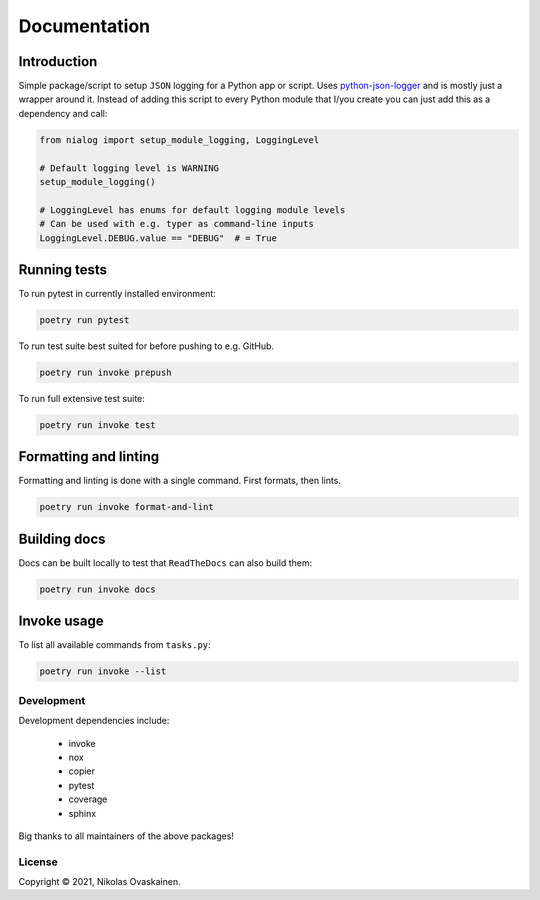 Documentation
=============

|Documentation Status| |PyPI Status| |CI Test| |Coverage|

Introduction
------------

Simple package/script to setup ``JSON`` logging for a Python app or script.
Uses `python-json-logger <https://github.com/madzak/python-json-logger>`__ and
is mostly just a wrapper around it. Instead of adding this script to every
Python module that I/you create you can just add this as a dependency and call:

.. code:: python

   from nialog import setup_module_logging, LoggingLevel

   # Default logging level is WARNING
   setup_module_logging()

   # LoggingLevel has enums for default logging module levels
   # Can be used with e.g. typer as command-line inputs
   LoggingLevel.DEBUG.value == "DEBUG"  # = True

Running tests
-------------

To run pytest in currently installed environment:

.. code:: bash

   poetry run pytest

To run test suite best suited for before pushing to e.g. GitHub.

.. code:: bash

   poetry run invoke prepush

To run full extensive test suite:

.. code:: bash

   poetry run invoke test

Formatting and linting
----------------------

Formatting and linting is done with a single command. First formats,
then lints.

.. code:: bash

   poetry run invoke format-and-lint

Building docs
-------------

Docs can be built locally to test that ``ReadTheDocs`` can also build them:

.. code:: bash

   poetry run invoke docs

Invoke usage
------------

To list all available commands from ``tasks.py``:

.. code:: bash

   poetry run invoke --list

Development
~~~~~~~~~~~

Development dependencies include:

   -  invoke
   -  nox
   -  copier
   -  pytest
   -  coverage
   -  sphinx

Big thanks to all maintainers of the above packages!

License
~~~~~~~

Copyright © 2021, Nikolas Ovaskainen.


.. |Documentation Status| image:: https://readthedocs.org/projects/nialog/badge/?version=latest
   :target: https://nialog.readthedocs.io/en/latest/?badge=latest
.. |PyPI Status| image:: https://img.shields.io/pypi/v/nialog.svg
   :target: https://pypi.python.org/pypi/nialog
.. |CI Test| image:: https://github.com/nialov/nialog/workflows/test-and-publish/badge.svg
   :target: https://github.com/nialov/nialog/actions/workflows/test-and-publish.yaml?query=branch%3Amaster
.. |Coverage| image:: https://raw.githubusercontent.com/nialov/nialog/master/docs_src/imgs/coverage.svg
   :target: https://github.com/nialov/nialog/blob/master/docs_src/imgs/coverage.svg
